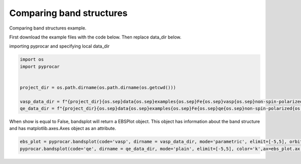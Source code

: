 
.. DO NOT EDIT.
.. THIS FILE WAS AUTOMATICALLY GENERATED BY SPHINX-GALLERY.
.. TO MAKE CHANGES, EDIT THE SOURCE PYTHON FILE:
.. "examples\00-band_structure\plotting_compare_bands.py"
.. LINE NUMBERS ARE GIVEN BELOW.

.. only:: html

    .. note::
        :class: sphx-glr-download-link-note

        Click :ref:`here <sphx_glr_download_examples_00-band_structure_plotting_compare_bands.py>`
        to download the full example code

.. rst-class:: sphx-glr-example-title

.. _sphx_glr_examples_00-band_structure_plotting_compare_bands.py:


.. _ref_plotting_compare_bands:

Comparing band structures
~~~~~~~~~~~~~~~~~~~~~~~~~~~~~~~~~~~~

Comparing band structures example.

First download the example files with the code below. Then replace data_dir below.

.. code-block::
   :caption: Downloading example

    vasp_data_dir = pyprocar.download_example(save_dir='', 
                                material='Fe',
                                code='qe', 
                                spin_calc_type='non-spin-polarized',
                                calc_type='bands')

    qe_data_dir = pyprocar.download_example(save_dir='', 
                                material='Fe',
                                code='qe', 
                                spin_calc_type='non-spin-polarized',
                                calc_type='bands')

.. GENERATED FROM PYTHON SOURCE LINES 30-32

importing pyprocar and specifying local data_dir


.. GENERATED FROM PYTHON SOURCE LINES 32-43

.. code-block:: default


    import os
    import pyprocar


    project_dir = os.path.dirname(os.path.dirname(os.getcwd()))

    vasp_data_dir = f"{project_dir}{os.sep}data{os.sep}examples{os.sep}Fe{os.sep}vasp{os.sep}non-spin-polarized{os.sep}bands"
    qe_data_dir = f"{project_dir}{os.sep}data{os.sep}examples{os.sep}Fe{os.sep}qe{os.sep}non-spin-polarized{os.sep}bands"









.. GENERATED FROM PYTHON SOURCE LINES 44-47

When show is equal to False, bandsplot will return a EBSPlot object. 
This object has information about the band structure and has matplotlib.axes.Axes object as an attribute.


.. GENERATED FROM PYTHON SOURCE LINES 47-49

.. code-block:: default


    ebs_plot = pyprocar.bandsplot(code='vasp', dirname = vasp_data_dir, mode='parametric', elimit=[-5,5], orbitals=[4,5,6,7,8], show=False)
    pyprocar.bandsplot(code='qe', dirname = qe_data_dir, mode='plain', elimit=[-5,5], color='k',ax=ebs_plot.ax, show =True)


.. image-sg:: /examples/00-band_structure/images/sphx_glr_plotting_compare_bands_001.png
   :alt: plotting compare bands
   :srcset: /examples/00-band_structure/images/sphx_glr_plotting_compare_bands_001.png
   :class: sphx-glr-single-img


.. rst-class:: sphx-glr-script-out

 .. code-block:: none

    PROCAR needs repairing
    Repaired PROCAR is written at C:\Users\lllang\Desktop\Romero Group Research\Research Projects\pyprocar\data\examples\Fe\vasp\non-spin-polarized\bands\PROCAR-repaired
    Please use C:\Users\lllang\Desktop\Romero Group Research\Research Projects\pyprocar\data\examples\Fe\vasp\non-spin-polarized\bands\PROCAR-repaired next time for better efficiency

    <pyprocar.plotter.ebs_plot.EBSPlot object at 0x00000149B49072E0>




.. rst-class:: sphx-glr-timing

   **Total running time of the script:** ( 0 minutes  0.481 seconds)


.. _sphx_glr_download_examples_00-band_structure_plotting_compare_bands.py:

.. only:: html

  .. container:: sphx-glr-footer sphx-glr-footer-example


    .. container:: sphx-glr-download sphx-glr-download-python

      :download:`Download Python source code: plotting_compare_bands.py <plotting_compare_bands.py>`

    .. container:: sphx-glr-download sphx-glr-download-jupyter

      :download:`Download Jupyter notebook: plotting_compare_bands.ipynb <plotting_compare_bands.ipynb>`


.. only:: html

 .. rst-class:: sphx-glr-signature

    `Gallery generated by Sphinx-Gallery <https://sphinx-gallery.github.io>`_
